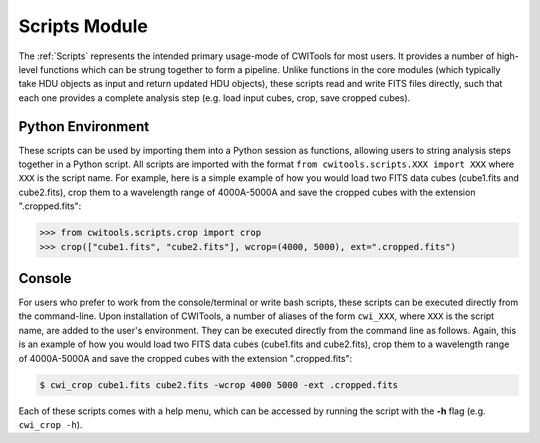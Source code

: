 .. _Scripts:

######################
Scripts Module
######################

The :ref:`Scripts` represents the intended primary usage-mode of CWITools for most users. It provides a number of high-level functions which can be strung together to form a pipeline. Unlike functions in the core modules (which typically take HDU objects as input and return updated HDU objects), these scripts read and write FITS files directly, such that each one provides a complete analysis step (e.g. load input cubes, crop, save cropped cubes).

Python Environment
================================

These scripts can be used by importing them into a Python session as functions, allowing users to string analysis steps together in a Python script. All scripts are imported with the format ``from cwitools.scripts.XXX import XXX`` where ``XXX`` is the script name. For example, here is a simple example of how you would load two FITS data cubes (cube1.fits and cube2.fits), crop them to a wavelength range of 4000A-5000A and save the cropped cubes with the extension ".cropped.fits":

.. code-block:: python

   >>> from cwitools.scripts.crop import crop
   >>> crop(["cube1.fits", "cube2.fits"], wcrop=(4000, 5000), ext=".cropped.fits")


Console
================================
For users who prefer to work from the console/terminal or write bash scripts, these scripts can be executed directly from the command-line. Upon installation of CWITools, a number of aliases of the form ``cwi_XXX``, where ``XXX`` is the script name, are added to the user's environment. They can be executed directly from the command line as follows. Again, this is an example of how you would load two FITS data cubes (cube1.fits and cube2.fits), crop them to a wavelength range of 4000A-5000A and save the cropped cubes with the extension ".cropped.fits":

.. code-block:: bash

   $ cwi_crop cube1.fits cube2.fits -wcrop 4000 5000 -ext .cropped.fits

| Each of these scripts comes with a help menu, which can be accessed by running the script with the **-h** flag (e.g. ``cwi_crop -h``).
